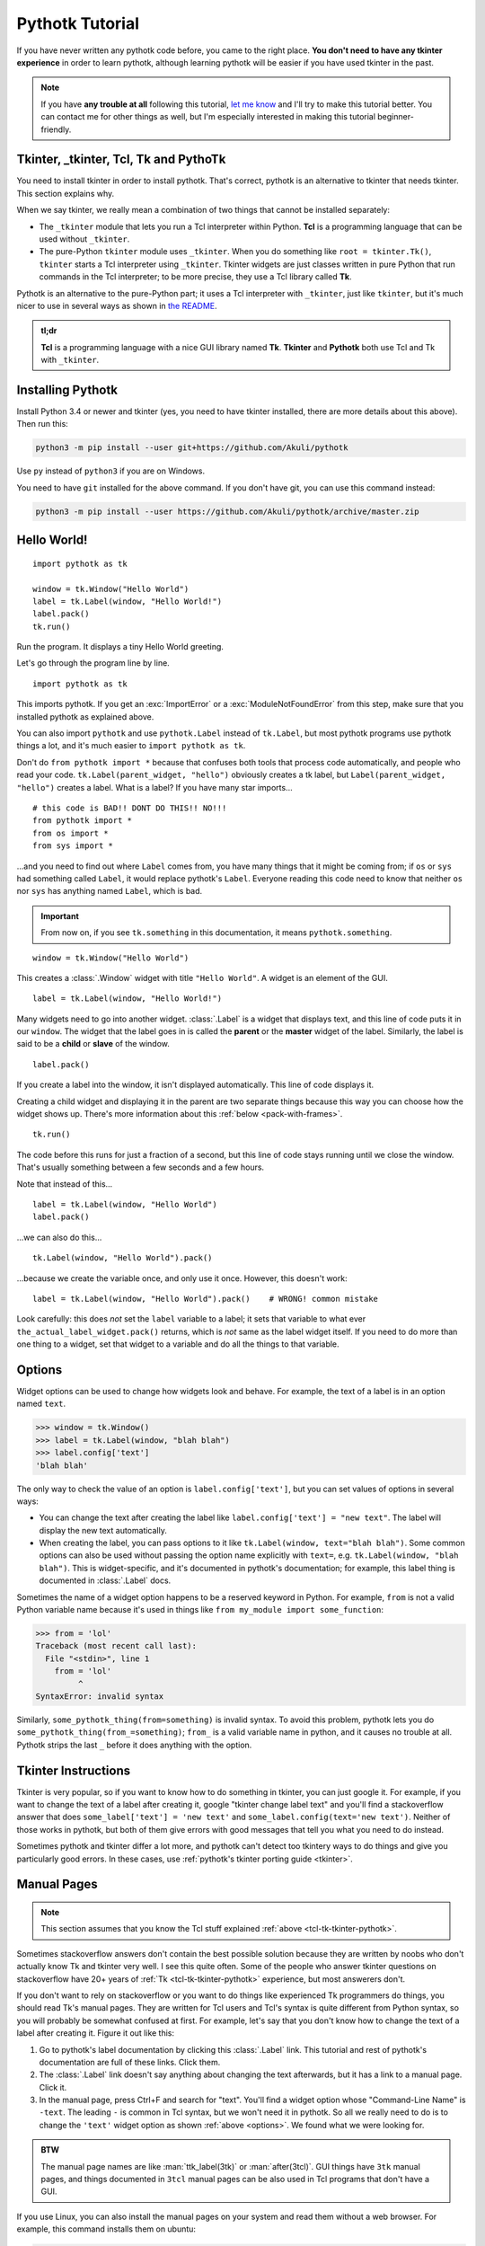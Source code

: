 Pythotk Tutorial
================

If you have never written any pythotk code before, you came to the right place.
**You don't need to have any tkinter experience** in order to learn pythotk,
although learning pythotk will be easier if you have used tkinter in the past.

.. note::
    If you have **any trouble at all** following this tutorial,
    `let me know <https://github.com/Akuli/pythotk/issues/new>`_ and I'll try
    to make this tutorial better. You can contact me for other things as well,
    but I'm especially interested in making this tutorial beginner-friendly.


.. _tcl-tk-tkinter-pythotk:

Tkinter, _tkinter, Tcl, Tk and PythoTk
--------------------------------------

You need to install tkinter in order to install pythotk. That's correct,
pythotk is an alternative to tkinter that needs tkinter. This section explains
why.

When we say tkinter, we really mean a combination of two things that cannot be
installed separately:

* The ``_tkinter`` module that lets you run a Tcl interpreter within Python.
  **Tcl** is a programming language that can be used without ``_tkinter``.
* The pure-Python ``tkinter`` module uses ``_tkinter``. When you do something
  like ``root = tkinter.Tk()``, ``tkinter`` starts a Tcl interpreter using
  ``_tkinter``. Tkinter widgets are just classes written in pure Python that
  run commands in the Tcl interpreter; to be more precise, they use a Tcl
  library called **Tk**.

Pythotk is an alternative to the pure-Python part; it uses a Tcl interpreter
with ``_tkinter``, just like ``tkinter``, but it's much nicer to use in several
ways as shown in `the README <https://github.com/Akuli/pythotk/#pythotk>`_.

.. admonition:: tl;dr

    **Tcl** is a programming language with a nice GUI library named **Tk**.
    **Tkinter** and **Pythotk** both use Tcl and Tk with ``_tkinter``.


Installing Pythotk
------------------

Install Python 3.4 or newer and tkinter (yes, you need to have tkinter
installed, there are more details about this above). Then run this:

.. code-block:: none

    python3 -m pip install --user git+https://github.com/Akuli/pythotk

Use ``py`` instead of ``python3`` if you are on Windows.

You need to have ``git`` installed for the above command. If you don't have
git, you can use this command instead:

.. code-block:: none

    python3 -m pip install --user https://github.com/Akuli/pythotk/archive/master.zip


Hello World!
------------

::

    import pythotk as tk

    window = tk.Window("Hello World")
    label = tk.Label(window, "Hello World!")
    label.pack()
    tk.run()

Run the program. It displays a tiny Hello World greeting.

Let's go through the program line by line.

::

    import pythotk as tk

This imports pythotk. If you get an :exc:`ImportError` or a
:exc:`ModuleNotFoundError` from this step, make sure that you installed pythotk
as explained above.

You can also import ``pythotk`` and use ``pythotk.Label`` instead of
``tk.Label``, but most pythotk programs use pythotk things a lot, and it's much
easier to ``import pythotk as tk``.

Don't do ``from pythotk import *`` because that confuses both tools that
process code automatically, and people who read your code.
``tk.Label(parent_widget, "hello")`` obviously creates a tk label, but
``Label(parent_widget, "hello")`` creates a label. What is a label? If you have
many star imports...

::

    # this code is BAD!! DONT DO THIS!! NO!!!
    from pythotk import *
    from os import *
    from sys import *

...and you need to find out where ``Label`` comes from, you have many things
that it might be coming from; if ``os`` or ``sys`` had something called
``Label``, it would replace pythotk's ``Label``. Everyone reading this code
need to know that neither ``os`` nor ``sys`` has anything named ``Label``,
which is bad.

.. important::
    From now on, if you see ``tk.something`` in this documentation, it means
    ``pythotk.something``.

::

    window = tk.Window("Hello World")

This creates a :class:`.Window` widget with title ``"Hello World"``. A widget is
an element of the GUI.

::

    label = tk.Label(window, "Hello World!")

Many widgets need to go into another widget. :class:`.Label` is a widget that
displays text, and this line of code puts it in our ``window``. The widget that
the label goes in is called the **parent** or the **master** widget of the
label. Similarly, the label is said to be a **child** or **slave** of the
window.

::

    label.pack()

If you create a label into the window, it isn't displayed automatically. This
line of code displays it.

Creating a child widget and displaying it in the parent are two separate things
because this way you can choose how the widget shows up. There's more
information about this :ref:`below <pack-with-frames>`.

::

    tk.run()

The code before this runs for just a fraction of a second, but this line of
code stays running until we close the window. That's usually something between
a few seconds and a few hours.

Note that instead of this...
::

    label = tk.Label(window, "Hello World")
    label.pack()

...we can also do this...
::

    tk.Label(window, "Hello World").pack()

...because we create the variable once, and only use it once. However, this
doesn't work::

    label = tk.Label(window, "Hello World").pack()    # WRONG! common mistake

Look carefully: this does *not* set the ``label`` variable to a label; it sets
that variable to what ever ``the_actual_label_widget.pack()`` returns, which is
*not* same as the label widget itself. If you need to do more than one thing to
a widget, set that widget to a variable and do all the things to that variable.


.. _options:

Options
-------

Widget options can be used to change how widgets look and behave. For example,
the text of a label is in an option named ``text``.

>>> window = tk.Window()
>>> label = tk.Label(window, "blah blah")
>>> label.config['text']
'blah blah'

The only way to check the value of an option is ``label.config['text']``, but
you can set values of options in several ways:

* You can change the text after creating the label like
  ``label.config['text'] = "new text"``. The label will display the new text
  automatically.
* When creating the label, you can pass options to it like
  ``tk.Label(window, text="blah blah")``. Some common options can also be used
  without passing the option name explicitly with ``text=``, e.g.
  ``tk.Label(window, "blah blah")``. This is widget-specific, and it's
  documented in pythotk's documentation; for example, this label thing is
  documented in :class:`.Label` docs.

Sometimes the name of a widget option happens to be a reserved keyword in
Python. For example, ``from`` is not a valid Python variable name because it's
used in things like ``from my_module import some_function``:

>>> from = 'lol'
Traceback (most recent call last):
  File "<stdin>", line 1
    from = 'lol'
         ^
SyntaxError: invalid syntax

Similarly, ``some_pythotk_thing(from=something)`` is invalid syntax. To avoid
this problem, pythotk lets you do ``some_pythotk_thing(from_=something)``;
``from_`` is a valid variable name in python, and it causes no trouble at all.
Pythotk strips the last ``_`` before it does anything with the option.


Tkinter Instructions
--------------------

Tkinter is very popular, so if you want to know how to do something in tkinter,
you can just google it. For example, if you want to change the text of a label
after creating it, google "tkinter change label text" and you'll find a
stackoverflow answer that does ``some_label['text'] = 'new text'`` and
``some_label.config(text='new text')``. Neither of those works in pythotk, but
both of them give errors with good messages that tell you what you need
to do instead.

Sometimes pythotk and tkinter differ a lot more, and pythotk can't detect too
tkintery ways to do things and give you particularly good errors. In these
cases, use :ref:`pythotk's tkinter porting guide <tkinter>`.


.. _man-pages:

Manual Pages
------------

.. note::
    This section assumes that you know the Tcl stuff explained
    :ref:`above <tcl-tk-tkinter-pythotk>`.

Sometimes stackoverflow answers don't contain the best possible solution
because they are written by noobs who don't actually know Tk and tkinter very
well. I see this quite often. Some of the people who answer tkinter questions
on stackoverflow have 20+ years of :ref:`Tk <tcl-tk-tkinter-pythotk>`
experience, but most answerers don't.

If you don't want to rely on stackoverflow or you want to do things like
experienced Tk programmers do things, you should read Tk's manual pages. They
are written for Tcl users and Tcl's syntax is quite different from Python
syntax, so you will probably be somewhat confused at first. For example, let's
say that you don't know how to change the text of a label after creating it.
Figure it out like this:

1. Go to pythotk's label documentation by clicking this :class:`.Label` link.
   This tutorial and rest of pythotk's documentation are full of these links.
   Click them.
2. The :class:`.Label` link doesn't say anything about changing the text
   afterwards, but it has a link to a manual page. Click it.
3. In the manual page, press Ctrl+F and search for "text". You'll find a widget
   option whose "Command-Line Name" is ``-text``. The leading ``-`` is common
   in Tcl syntax, but we won't need it in pythotk. So all we really need to do
   is to change the ``'text'`` widget option as shown :ref:`above <options>`.
   We found what we were looking for.

.. admonition:: BTW

    The manual page names are like :man:`ttk_label(3tk)` or :man:`after(3tcl)`.
    GUI things have ``3tk`` manual pages, and things documented in ``3tcl``
    manual pages can be also used in Tcl programs that don't have a GUI.

If you use Linux, you can also install the manual pages on your system and read
them without a web browser. For example, this command installs them on ubuntu:

.. code-block:: shell

    sudo apt install tcl8.6-doc tk8.6-doc

The ``8.6`` makes sure that you get newest manual pages available. After
installing the manual pages, you can read them like this:

.. code-block:: shell

    man ttk_label

You can close the manual page by pressing q like quit. If you want to search,
Ctrl+F won't work, but instead you can type ``/text`` followed by enter to
search for ``text``. All matches will be highlighted, and you can press n like
next to go to the next match.


Buttons and callback functions
------------------------------

This code displays a button. Clicking the button runs the ``on_click()``
function.
::

    import pythotk as tk

    def on_click():
        print("You clicked me!")

    window = tk.Window("Button Example")
    button = tk.Button(window, "Click me", command=on_click)
    button.pack()
    tk.run()

Most of the code isn't very different from our label example. Let's go through
the things that are different.
::

    def on_click():
        print("You clicked me!")

This defines a function. If you have never defined functions before, you should
*definitely* learn that before continuing with this tutorial. It'll make
everything a lot easier. I have written more about defining functions here_.

.. _here: https://github.com/Akuli/python-tutorial/blob/master/basics/defining-functions.md

::

    button = tk.Button(window, "Click me", command=on_click)

:class:`.Button` takes a parent widget and a text, just like :class:`.Label`,
but :class:`.Button` also takes a function that is called when the button is
clicked. Read that sentence carefully: :class:`.Button` takes a **function**.
This is a common mistake::

    button = tk.Button(..., command=on_click())     # ummm... it doesn't work like this!!

``command=on_click()`` does not do what was intended here;
``command=on_click()`` calls the ``on_click`` function because it has ``()``
after ``on_click``, and when ``on_click`` has been called, it creates the
button and passes the return value of ``on_click`` to it. Be careful to pass
the function itself without calling it.

Here is another common mistake::

    import time

    def on_click():
        print("Doing something...")
        time.sleep(5)
        print("Done")

Here ``time.sleep(5)`` waits for 5 seconds. If you click the button now, the
GUI will be frozen for 5 seconds. The button will look like it's pressed down,
and you can't even close the window! This is bad, and that's why button
callbacks must not do anything that takes longer than a tiny fraction of a
second. See :ref:`concurrency documentation <concurrency>` if you need a button
callback that runs for a long time.


.. _pack-with-frames:

Multiple child widgets in same parent
-------------------------------------

It's possible to put several different widgets into the same parent window with
:meth:`~.Widget.pack`, like this::

    import pythotk as tk

    window = tk.Window("Pack Example")
    tk.Label(window, "One").pack()
    tk.Label(window, "Two").pack()
    tk.run()

The "Two" label will show up below the "One" label. If you don't want that, you
can also put the labels next to each other::

    tk.Label(window, "One").pack(side='left')
    tk.Label(window, "Two").pack(side='left')

That's correct, both of them have ``side='left'``. This means that the first
widget goes all the way to the left edge, and the second goes to the *right* of
that, and so on, so the widgets get stacked to the left edge. The default is
``side='top'``, and that's why the widgets ended up below each other.

If you need more complex layouts, you can create a :class:`.Frame` and pack it,
and add more widgets *inside* that :class:`.Frame`, like this::

    import pythotk as tk

    window = tk.Window("Pack Example")

    big_frame = tk.Frame(window)
    big_frame.pack(fill='both', expand=True)
    tk.Label(big_frame, text="Left").pack(side='left', fill='both', expand=True)
    tk.Label(big_frame, text="Right").pack(side='left', fill='both', expand=True)

    status_bar = tk.Label(window, "This is a status bar")
    status_bar.pack(fill='x')

    window.geometry(300, 200)
    tk.run()

This example uses plenty of things from :man:`pack(3tk)`, but you know
:ref:`how to read manual pages <man-pages>`, so you can figure out how it all
works. If that isn't true at all, keep reading, and I'll explain how some of
the things in the example work.

::

    big_frame.pack(fill='both', expand=True)

This packs the big frame so that it stretches if you resize the window, and it
fills as much space as possible. If you don't want to learn everything about
pack, learn at least this "idiom".

::

    status_bar.pack(fill='x')

This makes the status bar fill all the space it has horizontally.
Mathematicians like to call it the ``x`` direction. Use ``fill='y'`` to fill
vertically, or ``fill='both'`` to fill in both ``x`` and ``y`` directions.

::

    window.geometry(300, 200)

This call to :meth:`~.Toplevel.geometry` resizes the window so that it's bigger
by default, and you can see how the widgets got laid out without first making
the window bigger.


What now?
---------

You are ready for creating a project in pythotk! All parts of pythotk's
documentation are listed at left, but here are the things you will most
likely need next:

* :ref:`widgets`
* :ref:`geometry-managers`
